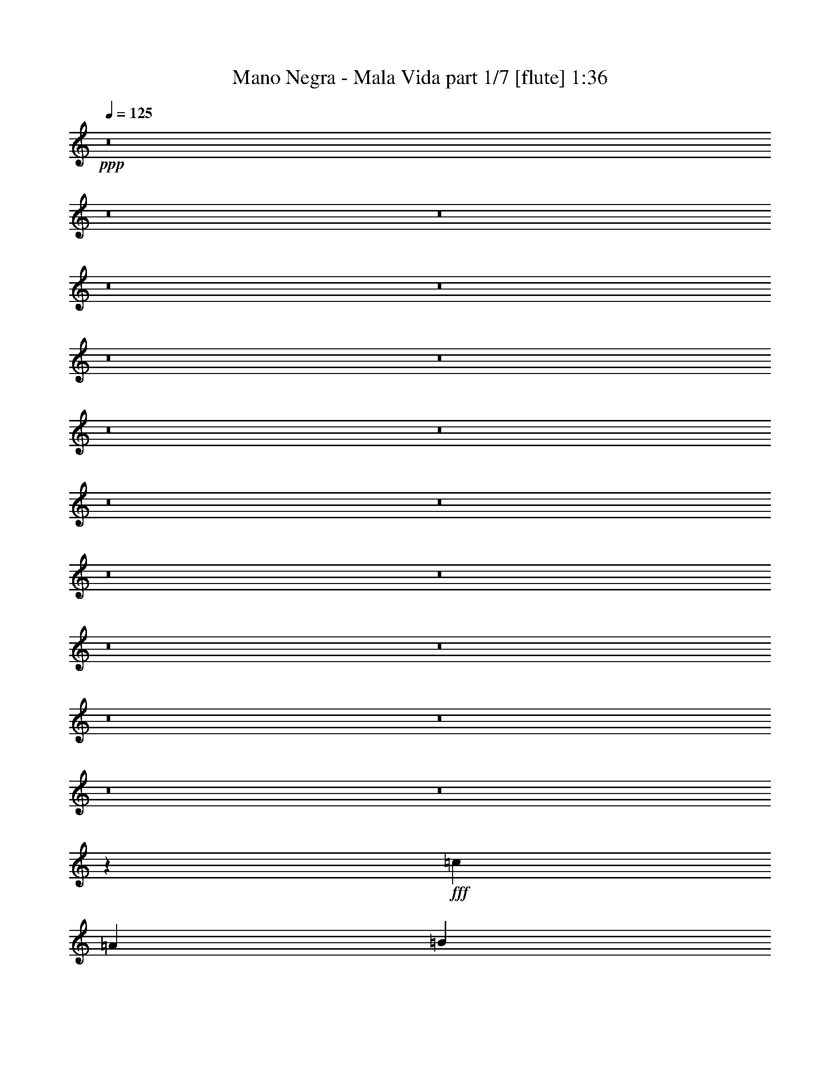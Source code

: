 % Produced with Bruzo's Transcoding Environment
% Transcribed by  Bruzo

X:1
T:  Mano Negra - Mala Vida part 1/7 [flute] 1:36
Z: Transcribed with BruTE 64
L: 1/4
Q: 125
K: C
+ppp+
z8
z8
z8
z8
z8
z8
z8
z8
z8
z8
z8
z8
z8
z8
z8
z8
z8
z8
z8
z1603/200
+fff+
[=c3417/4000]
[=A3167/8000]
[=B3417/8000]
[=c4917/8000]
+ff+
[=A/8]
+fff+
[=B5001/8000]
[=A/4-]
[=A/8=c/8-]
[=c1521/2000]
[=A3417/8000]
[=B3167/8000]
[=c4917/8000]
+ff+
[=A/8]
+fff+
[=B5001/8000]
[=A5/16-]
[=A/8=d/8-]
[=d2917/4000]
[=A3167/8000]
[=B3417/8000]
[=c4917/8000]
+ff+
[=A/8]
+fff+
[=B5001/8000]
[=A/4-]
[^G/8-=A/8=B/8-=e/8-]
[^G13043/4000=B13043/4000=e13043/4000]
[=c823/1000]
[=A3417/8000]
[=B3417/8000]
[=c9/16]
[=A1667/8000=B1667/8000-]
[=B9/16]
[=A5/16-]
[=A1001/8000=c1001/8000-]
[=c5833/8000]
[=A3167/8000]
[=B3417/8000]
[=c2459/4000]
+ff+
[=A/8]
+fff+
[=B5/8]
[=A/4-]
[=A/8=d/8-]
[=d1521/2000]
[=A3417/8000]
[=B3167/8000]
[=c4917/8000]
+ff+
[=A/8]
+fff+
[=B5001/8000]
[=A5/16-]
[^G/8-=A/8=B/8-=e/8-]
[^G12793/4000=B12793/4000=e12793/4000]
[=c3417/4000]
[=A3167/8000]
[=B3417/8000]
[=c4917/8000]
+ff+
[=A/8]
+fff+
[=B5001/8000]
[=A/4-]
[=A/8=c/8-]
[=c1521/2000]
[=A3417/8000]
[=B3167/8000]
[=c4917/8000]
+ff+
[=A/8]
+fff+
[=B5/8]
[=A5/16-]
[=A1001/8000=d1001/8000-]
[=d349/500]
[=A3417/8000]
[=B3417/8000]
[=c9/16]
[=A1667/8000=B1667/8000-]
[=B9/16]
[=A5/16-]
[^G1001/8000-=A1001/8000=B1001/8000-=e1001/8000-]
[^G5187/1600=B5187/1600=e5187/1600]
z25/4

X:2
T:  Mano Negra - Mala Vida part 2/7 [bagpipes] 1:36
Z: Transcribed with BruTE 64
L: 1/4
Q: 125
K: C
+ppp+
z8
z8
z8
z8
z8
z8
z8
z8
z8
z8
z8
z8
z8
z8
z8
z3507/8000
+f+
[=c1493/8000]
z481/2000
[=c99/500]
[=c3417/8000]
[=c3167/8000]
[=c3417/8000]
[=A1583/8000]
[=B3417/8000]
[=c3417/8000]
[=A1537/4000]
z351/800
[=c99/500]
[=c3417/8000]
[=c427/1000]
[=c3167/8000]
[=A917/4000]
[=B3167/8000]
[=c3417/8000]
[=A109/250]
z387/1000
[=c1833/8000]
[=c3167/8000]
[=c3417/8000]
[=c3417/8000]
[=A99/500]
[=B3417/8000]
[=c3167/8000]
[=B13451/4000]
z3101/8000
[=c1899/8000]
z759/4000
[=c1583/8000]
[=c3417/8000]
[=c3417/8000]
[=c3167/8000]
[=A1833/8000]
[=B3167/8000]
[=c3417/8000]
[=A3481/8000]
z3103/8000
[=c917/4000]
[=c3167/8000]
[=c3417/8000]
[=c3417/8000]
[=A1583/8000]
[=B3417/8000]
[=c3167/8000]
[=A679/1600]
z3439/8000
[=c99/500]
[=c3417/8000]
[=c3167/8000]
[=c3417/8000]
[=A1583/8000]
[=B3417/8000]
[=c3417/8000]
[=e26559/8000]
z861/2000
[=c389/2000]
z1611/8000
[=c1833/8000]
[=c3167/8000]
[=c3417/8000]
[=c3417/8000]
[=A99/500]
[=B3417/8000]
[=c3167/8000]
[=A3387/8000]
z3447/8000
[=c1583/8000]
[=c3417/8000]
[=c3167/8000]
[=c3417/8000]
[=A99/500]
[=B3417/8000]
[=c3417/8000]
[=A3051/8000]
z3533/8000
[=c1583/8000]
[=c3417/8000]
[=c3417/8000]
[=c3167/8000]
[=A917/4000]
[=B3167/8000]
[=c427/1000]
[=B13233/4000]
z8
z46381/8000
[=c1619/8000]
z387/2000
[=c1833/8000]
[=c3167/8000]
[=c3417/8000]
[=c3417/8000]
[=A99/500]
[=B3417/8000]
[=c3167/8000]
[=A69/160]
z3383/8000
[=c99/500]
[=c3417/8000]
[=c3167/8000]
[=c3417/8000]
[=A1583/8000]
[=B3417/8000]
[=c3417/8000]
[=A623/1600]
z3469/8000
[=c99/500]
[=c3417/8000]
[=c3417/8000]
[=c3167/8000]
[=A1833/8000]
[=B3167/8000]
[=c3417/8000]
[=B26529/8000]
z1737/4000
[=c763/4000]
z1891/8000
[=c1583/8000]
[=c3417/8000]
[=c3167/8000]
[=c3417/8000]
[=A99/500]
[=B3417/8000]
[=c3417/8000]
[=A3107/8000]
z3477/8000
[=c1583/8000]
[=c3417/8000]
[=c3417/8000]
[=c3167/8000]
[=A917/4000]
[=B3167/8000]
[=c3417/8000]
[=A3521/8000]
z3063/8000
[=c1833/8000]
[=c3167/8000]
[=c3417/8000]
[=c3417/8000]
[=A99/500]
[=B3417/8000]
[=c3167/8000]
[=B5387/1600]
z25/4

X:3
T:  Mano Negra - Mala Vida part 3/7 [horn] 1:36
Z: Transcribed with BruTE 64
L: 1/4
Q: 125
K: C
+ppp+
z8
z8
z8
z8
z8
z8
z8
z8
z8
z8
z8
z8
z8
z8
z8
z3507/8000
+f+
[=c1493/8000]
z481/2000
[=c99/500]
[=c3417/8000]
[=c3167/8000]
[=c3417/8000]
[=A1583/8000]
[=B3417/8000]
[=c3417/8000]
[=A1537/4000]
z351/800
[=c99/500]
[=c3417/8000]
[=c427/1000]
[=c3167/8000]
[=A917/4000]
[=B3167/8000]
[=c3417/8000]
[=A109/250]
z387/1000
[=c1833/8000]
[=c3167/8000]
[=c3417/8000]
[=c3417/8000]
[=A99/500]
[=B3417/8000]
[=c3167/8000]
[=B13451/4000]
z3101/8000
[=c1899/8000]
z759/4000
[=c1583/8000]
[=c3417/8000]
[=c3417/8000]
[=c3167/8000]
[=A1833/8000]
[=B3167/8000]
[=c3417/8000]
[=A3481/8000]
z3103/8000
[=c917/4000]
[=c3167/8000]
[=c3417/8000]
[=c3417/8000]
[=A1583/8000]
[=B3417/8000]
[=c3167/8000]
[=A679/1600]
z3439/8000
[=c99/500]
[=c3417/8000]
[=c3167/8000]
[=c3417/8000]
[=A1583/8000]
[=B3417/8000]
[=c3417/8000]
[=B26559/8000]
z861/2000
[=c389/2000]
z1611/8000
[=c1833/8000]
[=c3167/8000]
[=c3417/8000]
[=c3417/8000]
[=A99/500]
[=B3417/8000]
[=c3167/8000]
[=A3387/8000]
z3447/8000
[=c1583/8000]
[=c3417/8000]
[=c3167/8000]
[=c3417/8000]
[=A99/500]
[=B3417/8000]
[=c3417/8000]
[=A3051/8000]
z3533/8000
[=c1583/8000]
[=c3417/8000]
[=c3417/8000]
[=c3167/8000]
[=A917/4000]
[=B3167/8000]
[=c427/1000]
[=B13233/4000]
z8
z46381/8000
[=c1619/8000]
z387/2000
[=c1833/8000]
[=c3167/8000]
[=c3417/8000]
[=c3417/8000]
[=A99/500]
[=B3417/8000]
[=c3167/8000]
[=A69/160]
z3383/8000
[=c99/500]
[=c3417/8000]
[=c3167/8000]
[=c3417/8000]
[=A1583/8000]
[=B3417/8000]
[=c3417/8000]
[=A623/1600]
z3469/8000
[=c99/500]
[=c3417/8000]
[=c3417/8000]
[=c3167/8000]
[=A1833/8000]
[=B3167/8000]
[=c3417/8000]
[=B26529/8000]
z1737/4000
[=c763/4000]
z1891/8000
[=c1583/8000]
[=c3417/8000]
[=c3167/8000]
[=c3417/8000]
[=A99/500]
[=B3417/8000]
[=c3417/8000]
[=A3107/8000]
z3477/8000
[=c1583/8000]
[=c3417/8000]
[=c3417/8000]
[=c3167/8000]
[=A917/4000]
[=B3167/8000]
[=c3417/8000]
[=A3521/8000]
z3063/8000
[=c1833/8000]
[=c3167/8000]
[=c3417/8000]
[=c3417/8000]
[=A99/500]
[=B3417/8000]
[=c3167/8000]
[=B5387/1600]
z25/4

X:4
T:  Mano Negra - Mala Vida part 4/7 [lute] 1:36
Z: Transcribed with BruTE 64
L: 1/4
Q: 125
K: C
+ppp+
z8
z56011/8000
+f+
[=e6709/4000=b6709/4000]
[=A3167/8000=e3167/8000=a3167/8000]
[=A3417/8000=e3417/8000=a3417/8000]
[=A3417/8000=e3417/8000=a3417/8000]
[=A3167/8000=e3167/8000=a3167/8000]
[=A3417/8000=e3417/8000=a3417/8000]
[=A3417/8000=e3417/8000=a3417/8000]
[=A3167/8000=e3167/8000=a3167/8000]
[=A3417/8000=e3417/8000=a3417/8000]
[=C3417/8000=F3417/8000=c3417/8000]
[=C3167/8000=F3167/8000=c3167/8000]
[=C3417/8000=F3417/8000=c3417/8000]
[=C3417/8000=F3417/8000=c3417/8000]
[=C3167/8000=F3167/8000=c3167/8000]
[=C3417/8000=F3417/8000=c3417/8000]
[=C3417/8000=F3417/8000=c3417/8000=g3417/8000]
[=C3167/8000=F3167/8000=c3167/8000]
[=A3417/8000=e3417/8000=a3417/8000]
[=A3417/8000=e3417/8000=a3417/8000]
[=A3167/8000=e3167/8000=a3167/8000]
[=A3417/8000=e3417/8000=a3417/8000]
[=A3417/8000=e3417/8000=a3417/8000]
[=A3167/8000=e3167/8000=a3167/8000]
[=A3417/8000=e3417/8000=c'3417/8000]
[=A3417/8000=e3417/8000=a3417/8000]
[=C3167/8000=F3167/8000=c3167/8000]
[=C3417/8000=F3417/8000=c3417/8000]
[=C3417/8000=F3417/8000=c3417/8000]
[=C3167/8000=F3167/8000=c3167/8000]
[=C3417/8000=F3417/8000=c3417/8000]
[=C3417/8000=F3417/8000=c3417/8000]
[=C3167/8000=F3167/8000=c3167/8000=g3167/8000]
[=C3417/8000=F3417/8000=c3417/8000]
[=G,3417/8000=D3417/8000=G3417/8000]
[=G,3167/8000=D3167/8000=G3167/8000]
[=G,3417/8000=D3417/8000=G3417/8000]
[=G,427/1000=D427/1000=G427/1000]
[=G,3167/8000=D3167/8000=G3167/8000]
[=G,3417/8000=D3417/8000=G3417/8000]
[=G,3417/8000=D3417/8000=G3417/8000]
[=G,3167/8000=D3167/8000=G3167/8000]
[=A,3417/8000=E3417/8000=A3417/8000]
[=A,3417/8000=E3417/8000=A3417/8000]
[=A,3167/8000=E3167/8000=A3167/8000]
[=A,3417/8000=E3417/8000=A3417/8000]
[=A,3417/8000=E3417/8000=A3417/8000]
[=A,3167/8000=E3167/8000=A3167/8000]
[=A,3417/8000=E3417/8000=A3417/8000]
[=A,3417/8000=E3417/8000=A3417/8000]
[=E,3167/8000=B,3167/8000=E3167/8000]
[=E,3417/8000=B,3417/8000=E3417/8000]
[=E,3417/8000=B,3417/8000=E3417/8000]
[=E,3167/8000=B,3167/8000=E3167/8000]
[=E,3417/8000=B,3417/8000=E3417/8000]
[=E,3417/8000=B,3417/8000=E3417/8000]
[=E,3167/8000=B,3167/8000=E3167/8000]
[=E,3417/8000=B,3417/8000=E3417/8000]
[=F3417/8000=c3417/8000=f3417/8000]
[=F3167/8000=c3167/8000=f3167/8000]
[=F3417/8000=c3417/8000=f3417/8000]
[=F3417/8000=c3417/8000=f3417/8000]
[=F3167/8000=c3167/8000=f3167/8000]
[=F3417/8000=c3417/8000=f3417/8000]
[=F3417/8000=c3417/8000=f3417/8000]
[=F3167/8000=c3167/8000=f3167/8000]
[=E,3417/8000=B,3417/8000=E3417/8000]
[=E,3417/8000=B,3417/8000=E3417/8000]
[=E,3167/8000=B,3167/8000=E3167/8000]
[=E,3417/8000=B,3417/8000=E3417/8000]
[=E,3417/8000=B,3417/8000=E3417/8000]
[=E,3167/8000=B,3167/8000=E3167/8000]
[=E,3417/8000=B,3417/8000=E3417/8000]
[=E,3417/8000=B,3417/8000=E3417/8000]
[=F3167/8000=c3167/8000=f3167/8000]
[=F3417/8000=c3417/8000=f3417/8000]
[=F3417/8000=c3417/8000=f3417/8000]
[=F3167/8000=c3167/8000=f3167/8000]
[=F3417/8000=c3417/8000=f3417/8000]
[=F3417/8000=c3417/8000=f3417/8000]
[=F3167/8000=c3167/8000=f3167/8000]
[=F3417/8000=c3417/8000=f3417/8000]
[=E,3417/8000=B,3417/8000=E3417/8000]
[=E,3167/8000=B,3167/8000=E3167/8000]
[=E,3417/8000=B,3417/8000=E3417/8000]
[=E,3417/8000=B,3417/8000=E3417/8000]
[=E,3167/8000=B,3167/8000=E3167/8000]
[=E,427/1000=B,427/1000=E427/1000]
[=E,3417/8000=B,3417/8000=E3417/8000]
[=E,3167/8000=B,3167/8000=E3167/8000]
[=F3417/8000=c3417/8000=f3417/8000]
[=F3417/8000=c3417/8000=f3417/8000]
[=F3167/8000=c3167/8000=f3167/8000]
[=F3417/8000=c3417/8000=f3417/8000]
[=F3417/8000=c3417/8000=f3417/8000]
[=F3417/8000=c3417/8000=f3417/8000]
[=F3167/8000=c3167/8000=f3167/8000]
[=F3417/8000=c3417/8000=f3417/8000]
[=E,3417/8000=B,3417/8000=E3417/8000]
[=E,3167/8000=B,3167/8000=E3167/8000]
[=E,3417/8000=B,3417/8000=E3417/8000]
[=E,3417/8000=B,3417/8000=E3417/8000]
[=E,3167/8000=B,3167/8000=E3167/8000]
[=E,3417/8000=B,3417/8000=E3417/8000]
[=E,3417/8000=B,3417/8000=E3417/8000]
[=E,3167/8000=B,3167/8000=E3167/8000]
[=F3417/8000=c3417/8000=f3417/8000]
[=F3417/8000=c3417/8000=f3417/8000]
[=F3167/8000=c3167/8000=f3167/8000]
[=F3417/8000=c3417/8000=f3417/8000]
[=F3417/8000=c3417/8000=f3417/8000]
[=F3167/8000=c3167/8000=f3167/8000]
[=F3417/8000=c3417/8000=f3417/8000]
[=F3417/8000=c3417/8000=f3417/8000]
[=G,3167/8000=D3167/8000=G3167/8000]
[=G,3417/8000=D3417/8000=G3417/8000]
[=G,3417/8000=D3417/8000=G3417/8000]
[=G,3167/8000=D3167/8000=G3167/8000]
[=G,3417/8000=D3417/8000=G3417/8000]
[=G,3417/8000=D3417/8000=G3417/8000]
[=G,3167/8000=D3167/8000=G3167/8000]
[=G,3417/8000=D3417/8000=G3417/8000]
[=A,3417/8000=E3417/8000=A3417/8000]
[=A,3167/8000=E3167/8000=A3167/8000]
[=A,3417/8000=E3417/8000=A3417/8000]
[=A,3417/8000=E3417/8000=A3417/8000]
[=A,3167/8000=E3167/8000=A3167/8000]
[=A,3417/8000=E3417/8000=A3417/8000]
[=A,3417/8000=E3417/8000=A3417/8000]
[=A,1557/4000=E1557/4000=A1557/4000]
z3361/1000
[=A3167/8000=e3167/8000=a3167/8000]
[=A3417/8000=e3417/8000=a3417/8000]
[=A3417/8000=e3417/8000=a3417/8000]
[=A3167/8000=e3167/8000=a3167/8000]
[=A3417/8000=e3417/8000=a3417/8000]
[=A3417/8000=e3417/8000=a3417/8000]
[=A3167/8000=e3167/8000=a3167/8000]
[=A3417/8000=e3417/8000=a3417/8000]
[=F3417/8000=c3417/8000=f3417/8000]
[=F3167/8000=c3167/8000=f3167/8000]
[=F3417/8000=c3417/8000=f3417/8000]
[=F3417/8000=c3417/8000=f3417/8000]
[=F3167/8000=c3167/8000=f3167/8000]
[=F3417/8000=c3417/8000=f3417/8000]
[=F3417/8000=c3417/8000=f3417/8000]
[=F3167/8000=c3167/8000=f3167/8000]
[=A3417/8000=e3417/8000=a3417/8000]
[=A3417/8000=e3417/8000=a3417/8000]
[=A3167/8000=e3167/8000=a3167/8000]
[=A3417/8000=e3417/8000=a3417/8000]
[=A3417/8000=e3417/8000=a3417/8000]
[=A3167/8000=e3167/8000=a3167/8000]
[=A3417/8000=e3417/8000=a3417/8000]
[=A3417/8000=e3417/8000=a3417/8000]
[=F3167/8000=c3167/8000=f3167/8000]
[=F3417/8000=c3417/8000=f3417/8000]
[=F3417/8000=c3417/8000=f3417/8000]
[=F3167/8000=c3167/8000=f3167/8000]
[=F3417/8000=c3417/8000=f3417/8000]
[=F3417/8000=c3417/8000=f3417/8000]
[=F3167/8000=c3167/8000=f3167/8000]
[=F3417/8000=c3417/8000=f3417/8000]
[=G,3417/8000=D3417/8000=G3417/8000]
[=G,3167/8000=D3167/8000=G3167/8000]
[=G,3417/8000=D3417/8000=G3417/8000]
[=G,3417/8000=D3417/8000=G3417/8000]
[=G,3167/8000=D3167/8000=G3167/8000]
[=G,3417/8000=D3417/8000=G3417/8000]
[=G,3417/8000=D3417/8000=G3417/8000]
[=G,3167/8000=D3167/8000=G3167/8000]
[=A3417/8000=e3417/8000=a3417/8000]
[=A3417/8000=e3417/8000=a3417/8000]
[=A3167/8000=e3167/8000=a3167/8000]
[=A3417/8000=e3417/8000=a3417/8000]
[=A3417/8000=e3417/8000=a3417/8000]
[=A3167/8000=e3167/8000=a3167/8000]
[=A3417/8000=e3417/8000=a3417/8000]
[=A3513/8000=e3513/8000=a3513/8000]
z26489/8000
[=A3417/8000=e3417/8000=a3417/8000]
[=A3167/8000=e3167/8000=a3167/8000]
[=A3417/8000=e3417/8000=a3417/8000]
[=A3417/8000=e3417/8000=a3417/8000]
[=A3167/8000=e3167/8000=a3167/8000]
[=A3417/8000=e3417/8000=a3417/8000]
[=A3417/8000=e3417/8000=a3417/8000]
[=A3167/8000=e3167/8000=a3167/8000]
[=F3417/8000=c3417/8000=f3417/8000]
[=F3417/8000=c3417/8000=f3417/8000]
[=F3167/8000=c3167/8000=f3167/8000]
[=F3417/8000=c3417/8000=f3417/8000]
[=F3417/8000=c3417/8000=f3417/8000]
[=F3167/8000=c3167/8000=f3167/8000]
[=F3417/8000=c3417/8000=f3417/8000]
[=F3417/8000=c3417/8000=f3417/8000]
[=A3167/8000=e3167/8000=a3167/8000]
[=A3417/8000=e3417/8000=a3417/8000]
[=A3417/8000=e3417/8000=a3417/8000]
[=A3167/8000=e3167/8000=a3167/8000]
[=A3417/8000=e3417/8000=a3417/8000]
[=A3417/8000=e3417/8000=a3417/8000]
[=A3167/8000=e3167/8000=a3167/8000]
[=A3417/8000=e3417/8000=a3417/8000]
[=F3417/8000=c3417/8000=f3417/8000]
[=F3167/8000=c3167/8000=f3167/8000]
[=F3417/8000=c3417/8000=f3417/8000]
[=F3417/8000=c3417/8000=f3417/8000]
[=F3167/8000=c3167/8000=f3167/8000]
[=F3417/8000=c3417/8000=f3417/8000]
[=F3417/8000=c3417/8000=f3417/8000]
[=F3167/8000=c3167/8000=f3167/8000]
[=A3417/8000=e3417/8000=a3417/8000]
[=A3417/8000=e3417/8000=a3417/8000]
[=A3167/8000=e3167/8000=a3167/8000]
[=A3417/8000=e3417/8000=a3417/8000]
[=A3417/8000=e3417/8000=a3417/8000]
[=A3167/8000=e3167/8000=a3167/8000]
[=A3417/8000=e3417/8000=a3417/8000]
[=A3417/8000=e3417/8000=a3417/8000]
[=F3167/8000=c3167/8000=f3167/8000]
[=F3417/8000=c3417/8000=f3417/8000]
[=F3417/8000=c3417/8000=f3417/8000]
[=F1583/4000=c1583/4000=f1583/4000]
[=F3417/8000=c3417/8000=f3417/8000]
[=F3417/8000=c3417/8000=f3417/8000]
[=F3167/8000=c3167/8000=f3167/8000]
[=F3417/8000=c3417/8000=f3417/8000]
[=G,3417/8000=D3417/8000=G3417/8000]
[=G,3167/8000=D3167/8000=G3167/8000]
[=G,3417/8000=D3417/8000=G3417/8000]
[=G,3417/8000=D3417/8000=G3417/8000]
[=G,3167/8000=D3167/8000=G3167/8000]
[=G,3417/8000=D3417/8000=G3417/8000]
[=G,3417/8000=D3417/8000=G3417/8000]
[=G,3167/8000=D3167/8000=G3167/8000]
[=A3417/8000=e3417/8000=a3417/8000]
[=A3417/8000=e3417/8000=a3417/8000]
[=A3167/8000=e3167/8000=a3167/8000]
[=A3417/8000=e3417/8000=a3417/8000]
[=A3417/8000=e3417/8000=a3417/8000]
[=A3167/8000=e3167/8000=a3167/8000]
[=A3417/8000=e3417/8000=a3417/8000]
[=A3417/8000=e3417/8000=a3417/8000]
[=F3167/8000=c3167/8000=f3167/8000]
[=F3417/8000=c3417/8000=f3417/8000]
[=F3417/8000=c3417/8000=f3417/8000]
[=F3167/8000=c3167/8000=f3167/8000]
[=F3417/8000=c3417/8000=f3417/8000]
[=F3417/8000=c3417/8000=f3417/8000]
[=F3167/8000=c3167/8000=f3167/8000]
[=F3417/8000=c3417/8000=f3417/8000]
[=A3417/8000=d3417/8000=a3417/8000]
[=A3167/8000=d3167/8000=a3167/8000]
[=A3417/8000=d3417/8000=a3417/8000]
[=A3417/8000=d3417/8000=a3417/8000]
[=A3167/8000=d3167/8000=a3167/8000]
[=A3417/8000=d3417/8000=a3417/8000]
[=A3417/8000=d3417/8000=a3417/8000]
[=A3167/8000=d3167/8000=a3167/8000]
[=E3417/8000=B3417/8000=e3417/8000]
[=E3417/8000=B3417/8000=e3417/8000]
[=E3167/8000=B3167/8000=e3167/8000]
[=E3417/8000=B3417/8000=e3417/8000]
[=E3417/8000=B3417/8000=e3417/8000]
[=E3167/8000=B3167/8000=e3167/8000]
[=E3417/8000=B3417/8000=e3417/8000]
[=E3417/8000=B3417/8000=e3417/8000]
[=A3167/8000=e3167/8000=a3167/8000]
[=A3417/8000=e3417/8000=a3417/8000]
[=A3417/8000=e3417/8000=a3417/8000]
[=A3167/8000=e3167/8000=a3167/8000]
[=A3417/8000=e3417/8000=a3417/8000]
[=A427/1000=e427/1000=a427/1000]
[=A3167/8000=e3167/8000=a3167/8000]
[=A3417/8000=e3417/8000=a3417/8000]
[=F3417/8000=c3417/8000=f3417/8000]
[=F3167/8000=c3167/8000=f3167/8000]
[=F3417/8000=c3417/8000=f3417/8000]
[=F3417/8000=c3417/8000=f3417/8000]
[=F3167/8000=c3167/8000=f3167/8000]
[=F3417/8000=c3417/8000=f3417/8000]
[=F3417/8000=c3417/8000=f3417/8000]
[=F3167/8000=c3167/8000=f3167/8000]
[=A3417/8000=d3417/8000=a3417/8000]
[=A3417/8000=d3417/8000=a3417/8000]
[=A3167/8000=d3167/8000=a3167/8000]
[=A3417/8000=d3417/8000=a3417/8000]
[=A3417/8000=d3417/8000=a3417/8000]
[=A3167/8000=d3167/8000=a3167/8000]
[=A3417/8000=d3417/8000=a3417/8000]
[=A3417/8000=d3417/8000=a3417/8000]
[=E3167/8000=B3167/8000=e3167/8000]
[=E3417/8000=B3417/8000=e3417/8000]
[=E3417/8000=B3417/8000=e3417/8000]
[=E3167/8000=B3167/8000=e3167/8000]
[=E3417/8000=B3417/8000=e3417/8000]
[=E3417/8000=B3417/8000=e3417/8000]
[=E3167/8000=B3167/8000=e3167/8000]
[=E3417/8000=B3417/8000=e3417/8000]
[=A3417/8000=e3417/8000=a3417/8000]
[=A3167/8000=e3167/8000=a3167/8000]
[=A3417/8000=e3417/8000=a3417/8000]
[=A3417/8000=e3417/8000=a3417/8000]
[=A3167/8000=e3167/8000=a3167/8000]
[=A3417/8000=e3417/8000=a3417/8000]
[=A3417/8000=e3417/8000=a3417/8000]
[=A3167/8000=e3167/8000=a3167/8000]
[=F3417/8000=c3417/8000=f3417/8000]
[=F3417/8000=c3417/8000=f3417/8000]
[=F3167/8000=c3167/8000=f3167/8000]
[=F3417/8000=c3417/8000=f3417/8000]
[=F3417/8000=c3417/8000=f3417/8000]
[=F3167/8000=c3167/8000=f3167/8000]
[=F3417/8000=c3417/8000=f3417/8000]
[=F3417/8000=c3417/8000=f3417/8000]
[=A3167/8000=d3167/8000=a3167/8000]
[=A3417/8000=d3417/8000=a3417/8000]
[=A3417/8000=d3417/8000=a3417/8000]
[=A3167/8000=d3167/8000=a3167/8000]
[=A3417/8000=d3417/8000=a3417/8000]
[=A3417/8000=d3417/8000=a3417/8000]
[=A3167/8000=d3167/8000=a3167/8000]
[=A427/1000=d427/1000=a427/1000]
[=E3417/8000=B3417/8000=e3417/8000]
[=E3167/8000=B3167/8000=e3167/8000]
[=E3417/8000=B3417/8000=e3417/8000]
[=E3417/8000=B3417/8000=e3417/8000]
[=E3167/8000=B3167/8000=e3167/8000]
[=E3417/8000=B3417/8000=e3417/8000]
[=E3417/8000=B3417/8000=e3417/8000]
[=E3167/8000=B3167/8000=e3167/8000]
[=A3417/8000=e3417/8000=a3417/8000]
[=A3417/8000=e3417/8000=a3417/8000]
[=A3167/8000=e3167/8000=a3167/8000]
[=A3417/8000=e3417/8000=a3417/8000]
[=A3417/8000=e3417/8000=a3417/8000]
[=A3167/8000=e3167/8000=a3167/8000]
[=A3417/8000=e3417/8000=a3417/8000]
[=A3417/8000=e3417/8000=a3417/8000]
[=F3167/8000=c3167/8000=f3167/8000]
[=F3417/8000=c3417/8000=f3417/8000]
[=F3417/8000=c3417/8000=f3417/8000]
[=F3167/8000=c3167/8000=f3167/8000]
[=F3417/8000=c3417/8000=f3417/8000]
[=F3417/8000=c3417/8000=f3417/8000]
[=F3417/8000=c3417/8000=f3417/8000]
[=F3167/8000=c3167/8000=f3167/8000]
[=A3417/8000=d3417/8000=a3417/8000]
[=A3417/8000=d3417/8000=a3417/8000]
[=A3167/8000=d3167/8000=a3167/8000]
[=A3417/8000=d3417/8000=a3417/8000]
[=A3417/8000=d3417/8000=a3417/8000]
[=A3167/8000=d3167/8000=a3167/8000]
[=A3417/8000=d3417/8000=a3417/8000]
[=A3417/8000=d3417/8000=a3417/8000]
[=E3167/8000=B3167/8000=e3167/8000]
[=E3417/8000=B3417/8000=e3417/8000]
[=E3417/8000=B3417/8000=e3417/8000]
[=E3167/8000=B3167/8000=e3167/8000]
[=E3417/8000=B3417/8000=e3417/8000]
[=E3417/8000=B3417/8000=e3417/8000]
[=E3167/8000=B3167/8000=e3167/8000]
[=E3417/8000=B3417/8000=e3417/8000]
[=A3417/8000=e3417/8000=a3417/8000]
[=A3167/8000=e3167/8000=a3167/8000]
[=A3417/8000=e3417/8000=a3417/8000]
[=A3417/8000=e3417/8000=a3417/8000]
[=A3167/8000=e3167/8000=a3167/8000]
[=A3417/8000=e3417/8000=a3417/8000]
[=A3417/8000=e3417/8000=a3417/8000]
[=A3167/8000=e3167/8000=a3167/8000]
[=F427/1000=c427/1000=f427/1000]
[=F3417/8000=c3417/8000=f3417/8000]
[=F3167/8000=c3167/8000=f3167/8000]
[=F3417/8000=c3417/8000=f3417/8000]
[=F3417/8000=c3417/8000=f3417/8000]
[=F3167/8000=c3167/8000=f3167/8000]
[=F3417/8000=c3417/8000=f3417/8000]
[=F3417/8000=c3417/8000=f3417/8000]
[=A3167/8000=d3167/8000=a3167/8000]
[=A3417/8000=d3417/8000=a3417/8000]
[=A3417/8000=d3417/8000=a3417/8000]
[=A3167/8000=d3167/8000=a3167/8000]
[=A3417/8000=d3417/8000=a3417/8000]
[=A3417/8000=d3417/8000=a3417/8000]
[=A3167/8000=d3167/8000=a3167/8000]
[=A3417/8000=d3417/8000=a3417/8000]
[=E3417/8000=B3417/8000=e3417/8000]
[=E3167/8000=B3167/8000=e3167/8000]
[=E3417/8000=B3417/8000=e3417/8000]
[=E3417/8000=B3417/8000=e3417/8000]
[=E3167/8000=B3167/8000=e3167/8000]
[=E3417/8000=B3417/8000=e3417/8000]
[=E3417/8000=B3417/8000=e3417/8000]
[=E3167/8000=B3167/8000=e3167/8000]
[=A3417/8000=e3417/8000=a3417/8000]
[=A3417/8000=e3417/8000=a3417/8000]
[=A3167/8000=e3167/8000=a3167/8000]
[=A3417/8000=e3417/8000=a3417/8000]
[=A3417/8000=e3417/8000=a3417/8000]
[=A3167/8000=e3167/8000=a3167/8000]
[=A3417/8000=e3417/8000=a3417/8000]
[=A3417/8000=e3417/8000=a3417/8000]
[=F3167/8000=c3167/8000=f3167/8000]
[=F3417/8000=c3417/8000=f3417/8000]
[=F3417/8000=c3417/8000=f3417/8000]
[=F3167/8000=c3167/8000=f3167/8000]
[=F3417/8000=c3417/8000=f3417/8000]
[=F3417/8000=c3417/8000=f3417/8000]
[=F3167/8000=c3167/8000=f3167/8000]
[=F3417/8000=c3417/8000=f3417/8000]
[=A3417/8000=d3417/8000=a3417/8000]
[=A3167/8000=d3167/8000=a3167/8000]
[=A3417/8000=d3417/8000=a3417/8000]
[=A3417/8000=d3417/8000=a3417/8000]
[=A3167/8000=d3167/8000=a3167/8000]
[=A3417/8000=d3417/8000=a3417/8000]
[=A3417/8000=d3417/8000=a3417/8000]
[=A3167/8000=d3167/8000=a3167/8000]
[=E3417/8000=B3417/8000=e3417/8000]
[=E3417/8000=B3417/8000=e3417/8000]
[=E1583/4000=B1583/4000=e1583/4000]
[=E3417/8000=B3417/8000=e3417/8000]
[=E3417/8000=B3417/8000=e3417/8000]
[=E3167/8000=B3167/8000=e3167/8000]
[=E3417/8000=B3417/8000=e3417/8000]
[=E3517/8000=B3517/8000=e3517/8000]
z25/4

X:5
T:  Mano Negra - Mala Vida part 5/7 [theorbo] 1:36
Z: Transcribed with BruTE 64
L: 1/4
Q: 125
K: C
+ppp+
z8
z8
z8
z8
z8
z8
z8
z8
z8
z1361/1000
+f+
[=A,823/1000]
[=E823/1000]
[=A,3417/4000]
[=E823/1000]
[=F823/1000]
[=C3417/4000]
[=F823/1000]
[=C823/1000]
[=A,3417/4000]
[=E823/1000]
[=A,823/1000]
[=E3417/4000]
[=F823/1000]
[=C823/1000]
[=F3417/4000]
[=C823/1000]
[=D823/1000]
[=G,3417/4000]
[=D823/1000]
[=G,823/1000]
[=A,3417/4000]
[=E823/1000]
[=A,823/1000]
[=E693/800]
z26489/8000
[=A,823/1000]
[=E3417/4000]
[=A,823/1000]
[=E823/1000]
[=F3417/4000]
[=C823/1000]
[=F823/1000]
[=C3417/4000]
[=A,823/1000]
[=E823/1000]
[=A,3417/4000]
[=E823/1000]
[=F823/1000]
[=C3417/4000]
[=F823/1000]
[=C823/1000]
[=A,3417/4000]
[=E823/1000]
[=A,823/1000]
[=E3417/4000]
[=F823/1000]
[=C6583/8000]
[=F3417/4000]
[=C823/1000]
[=D823/1000]
[=G,3417/4000]
[=D823/1000]
[=G,823/1000]
[=A,3417/4000]
[=E823/1000]
[=A,823/1000]
[=E3417/4000]
[=F823/1000]
[=C823/1000]
[=F3417/4000]
[=C823/1000]
[=D823/1000]
[=A,3417/4000]
[=D823/1000]
[=A,823/1000]
[=B,3417/4000]
[=E823/1000]
[=B,823/1000]
[=E3417/4000]
[=A,823/1000]
[=E823/1000]
[=A,6833/8000]
[=E823/1000]
[=F823/1000]
[=C3417/4000]
[=F823/1000]
[=C823/1000]
[=D3417/4000]
[=A,823/1000]
[=D823/1000]
[=A,3417/4000]
[=B,823/1000]
[=E823/1000]
[=B,3417/4000]
[=E823/1000]
[=A,823/1000]
[=E3417/4000]
[=A,823/1000]
[=E823/1000]
[=F3417/4000]
[=C823/1000]
[=F823/1000]
[=C3417/4000]
[=D823/1000]
[=A,823/1000]
[=D3417/4000]
[=A,6583/8000]
[=B,823/1000]
[=E3417/4000]
[=B,823/1000]
[=E823/1000]
[=A,3417/4000]
[=E823/1000]
[=A,823/1000]
[=E3417/4000]
[=F823/1000]
[=C823/1000]
[=F3417/4000]
[=C823/1000]
[=D3417/4000]
[=A,823/1000]
[=D823/1000]
[=A,3417/4000]
[=B,823/1000]
[=E823/1000]
[=B,3417/4000]
[=E823/1000]
[=A,823/1000]
[=E3417/4000]
[=A,823/1000]
[=E823/1000]
[=F6833/8000]
[=C823/1000]
[=F823/1000]
[=C3417/4000]
[=D823/1000]
[=A,823/1000]
[=D3417/4000]
[=A,823/1000]
[=B,823/1000]
[=E3417/4000]
[=B,823/1000]
[=E823/1000]
[=A,3417/4000]
[=E823/1000]
[=A,823/1000]
[=E3417/4000]
[=F823/1000]
[=C823/1000]
[=F3417/4000]
[=C823/1000]
[=D823/1000]
[=A,3417/4000]
[=D823/1000]
[=A,823/1000]
[=B,3417/4000]
[=E6583/8000]
[=B,823/1000]
[=E3467/4000]
z25/4

X:6
T:  Mano Negra - Mala Vida part 6/7 [drums] 1:36
Z: Transcribed with BruTE 64
L: 1/4
Q: 125
K: C
+ppp+
z13293/4000
+f+
[=G,3417/8000^A3417/8000]
[=C3417/8000]
[=G,3167/8000^A3167/8000]
[=C3417/8000]
[=G,3417/8000^A3417/8000]
[=C1583/8000]
[=C99/500]
[=G,1833/8000^A1833/8000]
[^A99/500]
[=C3417/8000]
[=G,3167/8000^A3167/8000]
[=C3417/8000]
[=G,3417/8000^A3417/8000]
[=C3167/8000]
[=G,3417/8000^A3417/8000]
[=C1583/8000]
[=C917/4000]
[=G,1583/8000^A1583/8000]
[^A99/500]
[=C3417/8000]
[=G,3417/8000^A3417/8000]
[=C1583/4000]
[=G,3417/8000^A3417/8000]
[=C3417/8000]
[=G,3167/8000^A3167/8000]
[=C917/4000]
[=C1583/8000]
[=G,99/500^A99/500]
[^A1833/8000]
[=C3167/8000]
[=G,3417/8000^A3417/8000]
[=C3417/8000]
[=G,3167/8000^A3167/8000]
[=C3417/8000]
[=G,3417/8000^A3417/8000]
[=C99/500]
[=C1583/8000]
[=G,917/4000^A917/4000]
[^A1583/8000]
[=C3417/8000]
[=G,3167/8000=D3167/8000^A3167/8000]
[=C3417/8000]
[=G,3417/8000^A3417/8000]
[=C3167/8000]
[=G,3417/8000^A3417/8000]
[=C99/500]
[=C1833/8000]
[=G,99/500^A99/500]
[^A1583/8000]
[=C3417/8000]
[=G,3417/8000^A3417/8000]
[=C3167/8000]
[=G,3417/8000^A3417/8000]
[=C3417/8000]
[=G,3167/8000^A3167/8000]
[=C1833/8000]
[=C99/500]
[=G,1583/8000^A1583/8000]
[^A917/4000]
[=C3167/8000]
[=G,3417/8000^A3417/8000]
[=C3417/8000]
[=G,3167/8000^A3167/8000]
[=C3417/8000]
[=G,3417/8000^A3417/8000]
[=C1583/8000]
[=C99/500]
[=G,1833/8000^A1833/8000]
[^A99/500]
[=C3417/8000]
[=G,3167/8000^A3167/8000]
[=C3417/8000]
[=G,3417/8000^A3417/8000]
[=C3167/8000]
[=G,3417/8000^A3417/8000]
[=C1583/8000]
[=C917/4000]
[=G,1583/8000^A1583/8000]
[^A99/500]
[=C3417/8000]
[=G,3417/8000^A3417/8000]
[=C3167/8000]
[=G,3417/8000^A3417/8000]
[=C427/1000]
[=G,3167/8000^A3167/8000]
[=C917/4000]
[=C1583/8000]
[=G,99/500^A99/500]
[^A1833/8000]
[=C3167/8000]
[=G,3417/8000^A3417/8000]
[=C3417/8000]
[=G,3167/8000^A3167/8000]
[=C3417/8000]
[=G,3417/8000^A3417/8000]
[=C99/500]
[=C1583/8000]
[=G,917/4000^A917/4000]
[^A1583/8000]
[=C3417/8000]
[=G,3167/8000^A3167/8000]
[=C3417/8000]
[=G,3417/8000^A3417/8000]
[=C3167/8000]
[=G,3417/8000^A3417/8000]
[=C99/500]
[=C1833/8000]
[=G,99/500^A99/500]
[^A1583/8000]
[=C3417/8000]
[=G,3417/8000^A3417/8000]
[=C3167/8000]
[=G,3417/8000^A3417/8000]
[=C3417/8000]
[=G,3167/8000^A3167/8000]
[=C1833/8000]
[=C99/500]
[=G,1583/8000^A1583/8000]
[^A917/4000]
[=C3167/8000]
[=G,3417/8000^A3417/8000]
[=C3417/8000]
[=G,3167/8000^A3167/8000]
[=C3417/8000]
[=G,3417/8000^A3417/8000]
[=C1583/8000]
[=C99/500]
[=G,1833/8000^A1833/8000]
[^A99/500]
[=C3417/8000]
[=G,3167/8000^A3167/8000]
[=C3417/8000]
[=G,3417/8000^A3417/8000]
[=C3167/8000]
[=G,3417/8000^A3417/8000]
[=C1583/8000]
[=C917/4000]
[=G,1583/8000^A1583/8000]
[^A99/500]
[=C3417/8000]
[=G,3417/8000^A3417/8000]
[=C3167/8000]
[=G,3417/8000^A3417/8000]
[=C3417/8000]
[=G,3167/8000^A3167/8000]
[=C1833/8000]
[=C1583/8000]
[=G,99/500^A99/500]
[^A1833/8000]
[=C3167/8000]
[=G,3417/8000^A3417/8000]
[=C3417/8000]
[=G,3167/8000^A3167/8000]
[=C3417/8000]
[=G,3417/8000^A3417/8000]
[=C99/500]
[=C1833/8000]
[=G,99/500^A99/500]
[^A1583/8000]
[=C3417/8000]
[=G,3417/8000^A3417/8000]
[=C3167/8000]
[=G,3417/8000^A3417/8000]
[=C3417/8000]
[=G,3167/8000^A3167/8000]
[=C917/4000]
[=C1583/8000]
[=G,99/500^A99/500]
[^A1833/8000]
[=C3167/8000]
[=G,3417/8000^A3417/8000]
[=C3417/8000]
[=G,3167/8000^A3167/8000]
[=C3417/8000]
[=G,3417/8000^A3417/8000]
[=C99/500]
[=C1583/8000]
[=G,1833/8000^A1833/8000]
[^A99/500]
[=C3417/8000]
[=G,3167/8000^A3167/8000]
[=C3417/8000]
[=G,3417/8000^A3417/8000]
[=C3167/8000]
[=G,3417/8000^A3417/8000]
[=C1583/8000]
[=C917/4000]
[=G,1583/8000^A1583/8000]
[^A99/500]
[=C3417/8000]
[=G,3417/8000^A3417/8000]
[=C3167/8000]
[=G,3417/8000^A3417/8000]
[=C3417/8000]
[=G,3167/8000^A3167/8000]
[=C1833/8000]
[=C99/500]
[=G,1583/8000^A1583/8000]
[^A917/4000]
[=C1557/4000]
z3361/1000
[=G,3167/8000^A3167/8000^g3167/8000]
[=C3417/8000]
[=G,3417/8000^A3417/8000]
[=C3167/8000]
[=G,3417/8000^A3417/8000]
[=C99/500]
[=C1833/8000]
[=G,99/500^A99/500]
[^A1583/8000]
[=C3417/8000]
[=G,3417/8000^A3417/8000]
[=C3167/8000]
[=G,3417/8000^A3417/8000]
[=C3417/8000]
[=G,3167/8000^A3167/8000]
[=C917/4000]
[=C1583/8000]
[=G,99/500^A99/500]
[^A1833/8000]
[=C3167/8000]
[=G,3417/8000^A3417/8000]
[=C3417/8000]
[=G,3167/8000^A3167/8000]
[=C3417/8000]
[=G,3417/8000^A3417/8000]
[=C99/500]
[=C1583/8000]
[=G,917/4000^A917/4000]
[^A1583/8000]
[=C3417/8000]
[=G,3167/8000^A3167/8000]
[=C3417/8000]
[=G,3417/8000^A3417/8000]
[=C3167/8000]
[=G,3417/8000^A3417/8000]
[=C1583/8000]
[=C917/4000]
[=G,1583/8000^A1583/8000]
[^A99/500]
[=C3417/8000]
[=G,3417/8000^A3417/8000]
[=C3167/8000]
[=G,3417/8000^A3417/8000]
[=C3417/8000]
[=G,3167/8000^A3167/8000]
[=C1833/8000]
[=C99/500]
[=G,1583/8000^A1583/8000]
[^A917/4000]
[=C3167/8000]
[=G,3417/8000^A3417/8000]
[=C3417/8000]
[=G,3167/8000^A3167/8000]
[=C3417/8000]
[=G,3417/8000^A3417/8000]
[=C1583/8000]
[=C99/500]
[=G,1833/8000^A1833/8000]
[^A99/500]
[=C3513/8000]
z26489/8000
[=G,3417/8000^A3417/8000^g3417/8000]
[=C3167/8000]
[=G,3417/8000^A3417/8000]
[=C3417/8000]
[=G,3167/8000^A3167/8000]
[=C917/4000]
[=C1583/8000]
[=G,99/500^A99/500]
[^A1833/8000]
[=C3167/8000]
[=G,3417/8000^A3417/8000]
[=C3417/8000]
[=G,3167/8000^A3167/8000]
[=C3417/8000]
[=G,3417/8000^A3417/8000]
[=C99/500]
[=C1583/8000]
[=G,917/4000^A917/4000]
[^A1583/8000]
[=C3417/8000]
[=G,3167/8000^A3167/8000^g3167/8000]
[=C3417/8000]
[=G,3417/8000^A3417/8000]
[=C3167/8000]
[=G,3417/8000^A3417/8000]
[=C1583/8000]
[=C917/4000]
[=G,1583/8000^A1583/8000]
[^A99/500]
[=C3417/8000]
[=G,3417/8000^A3417/8000]
[=C3167/8000]
[=G,3417/8000^A3417/8000]
[=C3417/8000]
[=G,3167/8000^A3167/8000]
[=C1833/8000]
[=C99/500]
[=G,1583/8000^A1583/8000]
[^A917/4000]
[=C3167/8000]
[=G,3417/8000^A3417/8000^g3417/8000]
[=C3417/8000]
[=G,3167/8000^A3167/8000]
[=C3417/8000]
[=G,3417/8000^A3417/8000]
[=C1583/8000]
[=C99/500]
[=G,1833/8000^A1833/8000]
[^A99/500]
[=C3417/8000]
[=G,3167/8000^A3167/8000]
[=C3417/8000]
[=G,3417/8000^A3417/8000]
[=C1583/4000]
[=G,3417/8000^A3417/8000]
[=C99/500]
[=C1833/8000]
[=G,99/500^A99/500]
[^A1583/8000]
[=C3417/8000]
[=G,3417/8000^A3417/8000]
[=C3167/8000]
[=G,3417/8000^A3417/8000]
[=C3417/8000]
[=G,3167/8000^A3167/8000]
[=C917/4000]
[=C1583/8000]
[=G,99/500^A99/500]
[^A1833/8000]
[=C3167/8000]
[=D3417/8000^A3417/8000]
[=C3417/8000=c3417/8000]
[^A3167/8000]
[=C3417/8000=c3417/8000]
[^A3417/8000]
[=C99/500=c99/500]
[=C1583/8000]
[^A917/4000=c917/4000]
[^A1583/8000]
[=C3417/8000=c3417/8000]
[^A3167/8000]
[=C3417/8000=c3417/8000]
[^A3417/8000]
[=C3167/8000=c3167/8000]
[^A3417/8000]
[=C1583/8000=c1583/8000]
[=C917/4000]
[^A1583/8000=c1583/8000]
[^A99/500]
[=C3417/8000=c3417/8000]
[^A3417/8000]
[=C3167/8000=c3167/8000]
[^A3417/8000]
[=C3417/8000=c3417/8000]
[^A3167/8000]
[=C1833/8000=c1833/8000]
[=C99/500]
[^A1583/8000=c1583/8000]
[^A917/4000]
[=C3167/8000=c3167/8000]
[^A3417/8000]
[=C3417/8000=c3417/8000]
[^A3167/8000]
[=C3417/8000=c3417/8000]
[^A3417/8000]
[=C1583/8000=c1583/8000]
[=C99/500]
[^A1833/8000=c1833/8000]
[^A99/500]
[=C3417/8000=c3417/8000]
[=D3167/8000^A3167/8000]
[=C3417/8000=c3417/8000]
[^A3417/8000]
[=C3167/8000=c3167/8000]
[^A3417/8000]
[=C1583/8000=c1583/8000]
[=C1833/8000]
[^A99/500=c99/500]
[^A1583/8000]
[=C3417/8000=c3417/8000]
[^A3417/8000]
[=C3167/8000=c3167/8000]
[^A3417/8000]
[=C3417/8000=c3417/8000]
[^A3167/8000]
[=C917/4000=c917/4000]
[=C1583/8000]
[^A99/500=c99/500]
[^A1833/8000]
[=C3167/8000=c3167/8000]
[^A3417/8000]
[=C3417/8000=c3417/8000]
[^A3167/8000]
[=C3417/8000=c3417/8000]
[^A3417/8000]
[=C99/500=c99/500]
[=C1583/8000]
[^A917/4000=c917/4000]
[^A1583/8000]
[=C3417/8000=c3417/8000]
[^A3167/8000]
[=C3417/8000=c3417/8000]
[^A3417/8000]
[=C3167/8000=c3167/8000]
[^A3417/8000]
[=C99/500=c99/500]
[=C1833/8000]
[^A1583/8000=c1583/8000]
[^A99/500]
[=C3417/8000=c3417/8000]
[=D3417/8000^A3417/8000]
[^A,3167/8000=C3167/8000=c3167/8000]
[^A3417/8000]
[^A,3417/8000=C3417/8000=c3417/8000]
[^A3167/8000]
[^A,1833/8000=C1833/8000=c1833/8000]
[=C99/500]
[^A1583/8000=c1583/8000]
[^A917/4000]
[^A,3167/8000=C3167/8000=c3167/8000]
[^A3417/8000]
[^A,3417/8000=C3417/8000=c3417/8000]
[^A3167/8000]
[^A,3417/8000=C3417/8000=c3417/8000]
[^A3417/8000]
[^A,1583/8000=C1583/8000=c1583/8000]
[=C99/500]
[^A1833/8000=c1833/8000]
[^A99/500]
[^A,3417/8000=C3417/8000=c3417/8000]
[^A3167/8000]
[^A,3417/8000=C3417/8000=c3417/8000]
[^A3417/8000]
[^A,3167/8000=C3167/8000=c3167/8000]
[^A3417/8000]
[^A,1583/8000=C1583/8000=c1583/8000]
[=C917/4000]
[^A1583/8000=c1583/8000]
[^A99/500]
[^A,427/1000=C427/1000=c427/1000]
[^A3417/8000]
[^A,3167/8000=C3167/8000=c3167/8000]
[^A3417/8000]
[^A,3417/8000=C3417/8000=c3417/8000]
[^A3167/8000]
[^A,917/4000=C917/4000=c917/4000]
[=C1583/8000]
[^A99/500=c99/500]
[^A1833/8000]
[^A,3167/8000=C3167/8000=c3167/8000]
[=D3417/8000^A3417/8000^g3417/8000]
[=C3417/8000=c3417/8000]
[^A3167/8000]
[=C3417/8000=c3417/8000]
[^A3417/8000]
[=C99/500=c99/500]
[=C1583/8000]
[^A917/4000=c917/4000]
[^A1583/8000]
[=C3417/8000=c3417/8000]
[^A3167/8000]
[=C3417/8000=c3417/8000]
[^A3417/8000]
[=C3167/8000=c3167/8000]
[^A3417/8000]
[=C99/500=c99/500]
[=C1833/8000]
[^A99/500=c99/500]
[^A1833/8000]
[=C3167/8000=c3167/8000]
[^A3417/8000]
[=C3417/8000=c3417/8000]
[^A3167/8000]
[=C3417/8000=c3417/8000]
[^A3417/8000]
[=C1583/8000=c1583/8000]
[=C99/500]
[^A1833/8000=c1833/8000]
[^A99/500]
[=C3417/8000=c3417/8000]
[=A3167/8000^A3167/8000]
[=C3417/8000=c3417/8000]
[=A3417/8000^A3417/8000]
[=C3167/8000=c3167/8000]
[=A3417/8000^A3417/8000]
[=C1583/8000=c1583/8000]
[=C917/4000]
[=A1583/8000^A1583/8000=c1583/8000]
[^A99/500]
[=C3417/8000=c3417/8000]
[=D3417/8000^A3417/8000]
[^A,3167/8000=C3167/8000=c3167/8000]
[^A3417/8000]
[^A,3417/8000=C3417/8000=c3417/8000]
[^A3167/8000]
[^A,1833/8000=C1833/8000=c1833/8000]
[=C99/500]
[^A1583/8000=c1583/8000]
[^A917/4000]
[^A,3167/8000=C3167/8000=c3167/8000]
[^A427/1000]
[^A,3417/8000=C3417/8000=c3417/8000]
[^A3167/8000]
[^A,3417/8000=C3417/8000=c3417/8000]
[^A3417/8000]
[^A,99/500=C99/500=c99/500]
[=C1583/8000]
[^A917/4000=c917/4000]
[^A1583/8000]
[^A,3417/8000=C3417/8000=c3417/8000]
[^A3167/8000]
[^A,3417/8000=C3417/8000=c3417/8000]
[^A3417/8000]
[^A,3167/8000=C3167/8000=c3167/8000]
[^A3417/8000]
[^A,99/500=C99/500=c99/500]
[=C1833/8000]
[^A99/500=c99/500]
[^A1583/8000]
[^A,3417/8000=C3417/8000=c3417/8000]
[^A3417/8000]
[^A,3167/8000=C3167/8000=c3167/8000]
[^A3417/8000]
[^A,3417/8000=C3417/8000=c3417/8000]
[^A3167/8000]
[^A,917/4000=C917/4000=c917/4000]
[=C1583/8000]
[^A99/500=c99/500]
[^A1833/8000]
[^A,3167/8000=C3167/8000=c3167/8000]
[^A3417/8000]
[^A,3417/8000=C3417/8000=c3417/8000]
[^A3167/8000]
[^A,3417/8000=C3417/8000=c3417/8000]
[^A3417/8000]
[^A,1583/8000=C1583/8000=c1583/8000]
[=C99/500]
[^A1833/8000=c1833/8000]
[^A99/500]
[^A,3417/8000=C3417/8000=c3417/8000]
[^A3167/8000]
[^A,3417/8000=C3417/8000=c3417/8000]
[^A3417/8000]
[^A,3167/8000=C3167/8000=c3167/8000]
[^A3417/8000]
[^A,1583/8000=C1583/8000=c1583/8000]
[=C917/4000]
[^A1583/8000=c1583/8000]
[^A99/500]
[^A,3417/8000=C3417/8000=c3417/8000]
[^A3417/8000]
[^A,3167/8000=C3167/8000=c3167/8000]
[^A3417/8000]
[^A,3417/8000=C3417/8000=c3417/8000]
[^A3167/8000]
[^A,1833/8000=C1833/8000=c1833/8000]
[=C99/500]
[^A1583/8000=c1583/8000]
[^A917/4000]
[^A,3167/8000=C3167/8000=c3167/8000]
[^A3417/8000]
[^A,3417/8000=C3417/8000=c3417/8000]
[^A1583/4000]
[^A,3417/8000=C3417/8000=c3417/8000]
[^A3417/8000]
[^A,99/500=C99/500=c99/500]
[=C1583/8000]
[^A917/4000=c917/4000]
[^A1583/8000]
[^A,3517/8000=C3517/8000=c3517/8000]
z25/4

X:7
T:  Mano Negra - Mala Vida part 7/7 [cowbell] 1:36
Z: Transcribed with BruTE 64
L: 1/4
Q: 125
K: C
+ppp+
+f+
[^A,13293/4000-^D13293/4000-]
[^A,3417/8000-^D3417/8000-^G3417/8000]
[^A,3417/8000-^D3417/8000-^G3417/8000]
[^A,3167/8000-^D3167/8000-^G3167/8000]
[^A,1833/8000-^D1833/8000-^G1833/8000]
[^A,3167/8000-^D3167/8000-^G3167/8000]
[^A,3417/8000-^D3417/8000-^G3417/8000]
[^A,99/500-^D99/500-^G99/500]
[^A,3417/8000-^D3417/8000-^G3417/8000]
[^A,3417/8000-^D3417/8000-^G3417/8000]
[^A,3167/8000-^D3167/8000-^G3167/8000]
[^A,3417/8000-^D3417/8000-^G3417/8000]
[^A,3417/8000-^D3417/8000-^G3417/8000]
[^A,1583/8000-^D1583/8000-^G1583/8000]
[^A,3417/8000-^D3417/8000-^G3417/8000]
[^A,3167/8000-^D3167/8000-^G3167/8000]
[^A,917/4000-^D917/4000-^G917/4000]
[^A,3167/8000-^D3167/8000-^G3167/8000]
[^A,3417/8000-^D3417/8000-^G3417/8000]
[^A,3417/8000-^D3417/8000-^G3417/8000]
[^A,1583/4000-^D1583/4000-^G1583/4000]
[^A,3417/8000-^D3417/8000-^G3417/8000]
[^A,99/500-^D99/500-^G99/500]
[^A,3417/8000-^D3417/8000-^G3417/8000]
[^A,3417/8000-^D3417/8000-^G3417/8000]
[^A,1583/8000-^D1583/8000-^G1583/8000]
[^A,3417/8000-^D3417/8000-^G3417/8000]
[^A,3167/8000-^D3167/8000-^G3167/8000]
[^A,3417/8000-^D3417/8000-^G3417/8000]
[^A,3417/8000-^D3417/8000-^G3417/8000]
[^A,3167/8000-^D3167/8000-^G3167/8000]
[^A,917/4000-^D917/4000-^G917/4000]
[^A,3167/8000-^D3167/8000-^G3167/8000]
[^A,3417/8000-^D3417/8000-^G3417/8000]
[^A,1583/8000-^D1583/8000-^G1583/8000]
[^A,3417/8000-^D3417/8000-^G3417/8000]
[^A,3417/8000-^D3417/8000-^G3417/8000]
[^A,3167/8000-^D3167/8000-^G3167/8000]
[^A,3417/8000-^D3417/8000-^G3417/8000]
[^A,3417/8000-^D3417/8000-^G3417/8000]
[^A,99/500-^D99/500-^G99/500]
[^A,3417/8000-^D3417/8000-^G3417/8000]
[^A,3167/8000-^D3167/8000-^G3167/8000]
[^A,1833/8000-^D1833/8000-^G1833/8000]
[^A,3167/8000-^D3167/8000-^G3167/8000]
[^A,3417/8000-^D3417/8000-^G3417/8000]
[^A,3417/8000-^D3417/8000-^G3417/8000]
[^A,3167/8000-^D3167/8000-^G3167/8000]
[^A,3417/8000-^D3417/8000-^G3417/8000]
[^A,1583/8000-^D1583/8000-^G1583/8000]
[^A,3417/8000-^D3417/8000-^G3417/8000]
[^A,3417/8000-^D3417/8000-^G3417/8000]
[^A,99/500-^D99/500-^G99/500]
[^A,3417/8000-^D3417/8000-^G3417/8000]
[^A,3167/8000-^D3167/8000-^G3167/8000]
[^A,3417/8000-^D3417/8000-^G3417/8000]
[^A,3417/8000-^D3417/8000-^G3417/8000]
[^A,3167/8000-^D3167/8000-^G3167/8000]
[^A,1833/8000-^D1833/8000-^G1833/8000]
[^A,3167/8000-^D3167/8000-^G3167/8000]
[^A,3417/8000-^D3417/8000-^G3417/8000]
[^A,99/500-^D99/500-^G99/500]
[^A,3417/8000-^D3417/8000-^G3417/8000]
[^A,3417/8000-^D3417/8000-^G3417/8000]
[^A,3167/8000-^D3167/8000-^G3167/8000]
[^A,3417/8000-^D3417/8000-^G3417/8000]
[^A,3417/8000-^D3417/8000-^G3417/8000]
[^A,1583/8000-^D1583/8000-^G1583/8000]
[^A,3417/8000-^D3417/8000-^G3417/8000]
[^A,3167/8000-^D3167/8000-^G3167/8000]
[^A,917/4000-^D917/4000-^G917/4000]
[^A,3167/8000-^D3167/8000-^G3167/8000]
[^A,3417/8000-^D3417/8000-^G3417/8000]
[^A,3417/8000-^D3417/8000-^G3417/8000=A3417/8000]
[^A,3167/8000-^D3167/8000-^G3167/8000]
[^A,3417/8000-^D3417/8000-^G3417/8000]
[^A,1583/8000-^D1583/8000-^G1583/8000]
[^A,3417/8000-^D3417/8000-^G3417/8000]
[^A,3417/8000-^D3417/8000-^G3417/8000]
[^A,1583/8000-^D1583/8000-^G1583/8000]
[^A,3417/8000-^D3417/8000-^G3417/8000]
[^A,3167/8000-^D3167/8000-^G3167/8000]
[^A,3417/8000-^D3417/8000-^G3417/8000=A3417/8000]
[^A,3417/8000-^D3417/8000-^G3417/8000]
[^A,3167/8000-^D3167/8000-^G3167/8000]
[^A,917/4000-^D917/4000-^G917/4000]
[^A,3167/8000-^D3167/8000-^G3167/8000]
[^A,3417/8000-^D3417/8000-^G3417/8000]
[^A,1583/8000-^D1583/8000-^G1583/8000]
[^A,3417/8000-^D3417/8000-^G3417/8000]
[^A,3417/8000-^D3417/8000-^G3417/8000]
[^A,3167/8000-^D3167/8000-^G3167/8000]
[^A,3417/8000-^D3417/8000-^G3417/8000]
[^A,3417/8000-^D3417/8000-^G3417/8000]
[^A,99/500-^D99/500-^G99/500]
[^A,3417/8000-^D3417/8000-^G3417/8000]
[^A,3167/8000-^D3167/8000-^G3167/8000]
[^A,1833/8000-^D1833/8000-^G1833/8000]
[^A,3167/8000-^D3167/8000-^G3167/8000]
[^A,3417/8000-^D3417/8000-^G3417/8000]
[^A,3417/8000-^D3417/8000-^G3417/8000]
[^A,3167/8000-^D3167/8000-^G3167/8000]
[^A,3417/8000-^D3417/8000-^G3417/8000]
[^A,99/500-^D99/500-^G99/500]
[^A,427/1000-^D427/1000-^G427/1000]
[^A,3417/8000-^D3417/8000-^G3417/8000]
[^A,99/500-^D99/500-^G99/500]
[^A,3417/8000-^D3417/8000-^G3417/8000]
[^A,3167/8000-^D3167/8000-^G3167/8000]
[^A,3417/8000-^D3417/8000-^G3417/8000]
[^A,3417/8000-^D3417/8000-^G3417/8000]
[^A,3167/8000-^D3167/8000-^G3167/8000]
[^A,1833/8000-^D1833/8000-^G1833/8000]
[^A,3167/8000-^D3167/8000-^G3167/8000]
[^A,3417/8000-^D3417/8000-^G3417/8000]
[^A,99/500-^D99/500-^G99/500]
[^A,3417/8000-^D3417/8000-^G3417/8000]
[^A,3417/8000-^D3417/8000-^G3417/8000]
[^A,3167/8000-^D3167/8000-^G3167/8000]
[^A,3417/8000-^D3417/8000-^G3417/8000]
[^A,3417/8000-^D3417/8000-^G3417/8000]
[^A,1583/8000-^D1583/8000-^G1583/8000]
[^A,3417/8000-^D3417/8000-^G3417/8000]
[^A,3167/8000-^D3167/8000-^G3167/8000]
[^A,917/4000-^D917/4000-^G917/4000]
[^A,3167/8000-^D3167/8000-^G3167/8000]
[^A,3417/8000-^D3417/8000-^G3417/8000]
[^A,3417/8000-^D3417/8000-^G3417/8000]
[^A,3167/8000-^D3167/8000-^G3167/8000]
[^A,3417/8000-^D3417/8000-^G3417/8000]
[^A,1583/8000-^D1583/8000-^G1583/8000]
[^A,3417/8000-^D3417/8000-^G3417/8000]
[^A,3417/8000-^D3417/8000-^G3417/8000]
[^A,1583/8000-^D1583/8000-^G1583/8000]
[^A,3417/8000-^D3417/8000-^G3417/8000]
[^A,3167/8000-^D3167/8000-^G3167/8000]
[^A,3417/8000-^D3417/8000-^G3417/8000]
[^A,3417/8000-^D3417/8000-^G3417/8000]
[^A,3167/8000-^D3167/8000-^G3167/8000]
[^A,917/4000-^D917/4000-^G917/4000]
[^A,3167/8000-^D3167/8000-^G3167/8000]
[^A,3417/8000-^D3417/8000-^G3417/8000]
[^A,1833/8000-^D1833/8000-^G1833/8000]
[^A,3167/8000-^D3167/8000-^G3167/8000]
[^A,3417/8000-^D3417/8000-^G3417/8000]
[^A,3417/8000-^D3417/8000-^G3417/8000]
[^A,3167/8000-^D3167/8000-^G3167/8000]
[^A,3417/8000-^D3417/8000-^G3417/8000]
[^A,99/500-^D99/500-^G99/500]
[^A,3417/8000-^D3417/8000-^G3417/8000]
[^A,3417/8000-^D3417/8000-^G3417/8000]
[^A,1583/8000-^D1583/8000-^G1583/8000]
[^A,3417/8000-^D3417/8000-^G3417/8000]
[^A,3167/8000-^D3167/8000-^G3167/8000]
[^A,3417/8000-^D3417/8000-^G3417/8000]
[^A,3417/8000-^D3417/8000-^G3417/8000]
[^A,3167/8000-^D3167/8000-^G3167/8000]
[^A,917/4000-^D917/4000-^G917/4000]
[^A,3167/8000-^D3167/8000-^G3167/8000]
[^A,3417/8000-^D3417/8000-^G3417/8000]
[^A,1583/8000-^D1583/8000-^G1583/8000]
[^A,3417/8000-^D3417/8000-^G3417/8000]
[^A,3417/8000-^D3417/8000-^G3417/8000]
[^A,3167/8000-^D3167/8000-^G3167/8000]
[^A,3417/8000-^D3417/8000-^G3417/8000]
[^A,3417/8000-^D3417/8000-^G3417/8000]
[^A,1583/8000-^D1583/8000-^G1583/8000]
[^A,3417/8000-^D3417/8000-^G3417/8000]
[^A,3167/8000-^D3167/8000-^G3167/8000]
[^A,917/4000-^D917/4000-^G917/4000]
[^A,3167/8000-^D3167/8000-^G3167/8000]
[^A,3417/8000-^D3417/8000-^G3417/8000]
[^A,3417/8000-^D3417/8000-^G3417/8000]
[^A,3167/8000-^D3167/8000-^G3167/8000]
[^A,3417/8000-^D3417/8000-^G3417/8000]
[^A,1583/8000-^D1583/8000-^G1583/8000]
[^A,3417/8000-^D3417/8000-^G3417/8000]
[^A,3417/8000-^D3417/8000-^G3417/8000]
[^A,99/500-^D99/500-^G99/500]
[^A,3417/8000-^D3417/8000-^G3417/8000]
[^A,1557/4000-^D1557/4000-^G1557/4000]
[^A,3361/1000-^D3361/1000-]
[^A,3167/8000-^D3167/8000-^G3167/8000]
[^A,3417/8000-^D3417/8000-^G3417/8000]
[^A,3417/8000-^D3417/8000-^G3417/8000]
[^A,99/500-^D99/500-^G99/500]
[^A,3417/8000-^D3417/8000-^G3417/8000]
[^A,3167/8000-^D3167/8000-^G3167/8000]
[^A,1833/8000-^D1833/8000-^G1833/8000]
[^A,3167/8000-^D3167/8000-^G3167/8000]
[^A,3417/8000-^D3417/8000-^G3417/8000]
[^A,3417/8000-^D3417/8000-^G3417/8000]
[^A,3167/8000-^D3167/8000-^G3167/8000]
[^A,3417/8000-^D3417/8000-^G3417/8000]
[^A,99/500-^D99/500-^G99/500]
[^A,3417/8000-^D3417/8000-^G3417/8000]
[^A,3417/8000-^D3417/8000-^G3417/8000]
[^A,1583/8000-^D1583/8000-^G1583/8000]
[^A,3417/8000-^D3417/8000-^G3417/8000]
[^A,3167/8000-^D3167/8000-^G3167/8000]
[^A,3417/8000-^D3417/8000-^G3417/8000]
[^A,3417/8000-^D3417/8000-^G3417/8000]
[^A,3167/8000-^D3167/8000-^G3167/8000]
[^A,917/4000-^D917/4000-^G917/4000]
[^A,3167/8000-^D3167/8000-^G3167/8000]
[^A,3417/8000-^D3417/8000-^G3417/8000]
[^A,1583/8000-^D1583/8000-^G1583/8000]
[^A,3417/8000-^D3417/8000-^G3417/8000]
[^A,3417/8000-^D3417/8000-^G3417/8000]
[^A,3167/8000-^D3167/8000-^G3167/8000]
[^A,3417/8000-^D3417/8000-^G3417/8000]
[^A,3417/8000-^D3417/8000-^G3417/8000]
[^A,1583/8000-^D1583/8000-^G1583/8000]
[^A,3417/8000-^D3417/8000-^G3417/8000]
[^A,3167/8000-^D3167/8000-^G3167/8000]
[^A,917/4000-^D917/4000-^G917/4000]
[^A,3167/8000-^D3167/8000-^G3167/8000]
[^A,3417/8000-^D3417/8000-^G3417/8000]
[^A,3417/8000-^D3417/8000-^G3417/8000]
[^A,3167/8000-^D3167/8000-^G3167/8000]
[^A,3417/8000-^D3417/8000-^G3417/8000]
[^A,1583/8000-^D1583/8000-^G1583/8000]
[^A,3417/8000-^D3417/8000-^G3417/8000]
[^A,3417/8000-^D3417/8000-^G3417/8000]
[^A,99/500-^D99/500-^G99/500]
[^A,3417/8000-^D3417/8000-^G3417/8000]
[^A,3167/8000-^D3167/8000-^G3167/8000]
[^A,3417/8000-^D3417/8000-^G3417/8000]
[^A,3417/8000-^D3417/8000-^G3417/8000]
[^A,3167/8000-^D3167/8000-^G3167/8000]
[^A,1833/8000-^D1833/8000-^G1833/8000]
[^A,3167/8000-^D3167/8000-^G3167/8000]
[^A,3417/8000-^D3417/8000-^G3417/8000]
[^A,99/500-^D99/500-^G99/500]
[^A,3417/8000-^D3417/8000-^G3417/8000]
[^A,3513/8000-^D3513/8000-^G3513/8000]
[^A,26489/8000-^D26489/8000-]
[^A,3417/8000-^D3417/8000-^G3417/8000]
[^A,3167/8000-^D3167/8000-^G3167/8000]
[^A,3417/8000-^D3417/8000-^G3417/8000]
[^A,99/500-^D99/500-^G99/500]
[^A,3417/8000-^D3417/8000-^G3417/8000]
[^A,3417/8000-^D3417/8000-^G3417/8000]
[^A,1583/8000-^D1583/8000-^G1583/8000]
[^A,3417/8000-^D3417/8000-^G3417/8000]
[^A,3167/8000-^D3167/8000-^G3167/8000]
[^A,3417/8000-^D3417/8000-^G3417/8000]
[^A,3417/8000-^D3417/8000-^G3417/8000]
[^A,3167/8000-^D3167/8000-^G3167/8000]
[^A,917/4000-^D917/4000-^G917/4000]
[^A,3167/8000-^D3167/8000-^G3167/8000]
[^A,3417/8000-^D3417/8000-^G3417/8000]
[^A,1583/8000-^D1583/8000-^G1583/8000]
[^A,3417/8000-^D3417/8000-^G3417/8000]
[^A,3417/8000-^D3417/8000-^G3417/8000]
[^A,3167/8000-^D3167/8000-^G3167/8000]
[^A,3417/8000-^D3417/8000-^G3417/8000]
[^A,3417/8000-^D3417/8000-^G3417/8000]
[^A,1583/8000-^D1583/8000-^G1583/8000]
[^A,3417/8000-^D3417/8000-^G3417/8000]
[^A,3167/8000-^D3167/8000-^G3167/8000]
[^A,917/4000-^D917/4000-^G917/4000]
[^A,3167/8000-^D3167/8000-^G3167/8000]
[^A,3417/8000-^D3417/8000-^G3417/8000]
[^A,3417/8000-^D3417/8000-^G3417/8000]
[^A,3167/8000-^D3167/8000-^G3167/8000]
[^A,3417/8000-^D3417/8000-^G3417/8000]
[^A,1583/8000-^D1583/8000-^G1583/8000]
[^A,3417/8000-^D3417/8000-^G3417/8000]
[^A,3417/8000-^D3417/8000-^G3417/8000]
[^A,99/500-^D99/500-^G99/500]
[^A,3417/8000-^D3417/8000-^G3417/8000]
[^A,3167/8000-^D3167/8000-^G3167/8000]
[^A,3417/8000-^D3417/8000-^G3417/8000]
[^A,3417/8000-^D3417/8000-^G3417/8000]
[^A,3167/8000-^D3167/8000-^G3167/8000]
[^A,1833/8000-^D1833/8000-^G1833/8000]
[^A,3167/8000-^D3167/8000-^G3167/8000]
[^A,3417/8000-^D3417/8000-^G3417/8000]
[^A,99/500-^D99/500-^G99/500]
[^A,3417/8000-^D3417/8000-^G3417/8000]
[^A,3417/8000-^D3417/8000-^G3417/8000]
[^A,3167/8000-^D3167/8000-^G3167/8000]
[^A,3417/8000-^D3417/8000-^G3417/8000]
[^A,3417/8000-^D3417/8000-^G3417/8000]
[^A,1583/8000-^D1583/8000-^G1583/8000]
[^A,3417/8000-^D3417/8000-^G3417/8000]
[^A,3167/8000-^D3167/8000-^G3167/8000]
[^A,1833/8000-^D1833/8000-^G1833/8000]
[^A,3167/8000-^D3167/8000-^G3167/8000]
[^A,3417/8000-^D3417/8000-^G3417/8000]
[^A,3417/8000-^D3417/8000-^G3417/8000]
[^A,3167/8000-^D3167/8000-^G3167/8000]
[^A,3417/8000-^D3417/8000-^G3417/8000]
[^A,99/500-^D99/500-^G99/500]
[^A,3417/8000-^D3417/8000-^G3417/8000]
[^A,3417/8000-^D3417/8000-^G3417/8000]
[^A,1583/8000-^D1583/8000-^G1583/8000]
[^A,3417/8000-^D3417/8000-^G3417/8000]
[^A,3167/8000-^D3167/8000-^G3167/8000]
+fff+
[^A,3417/8000-^C3417/8000-^D3417/8000-^G3417/8000]
[^A,3417/8000-^C3417/8000^D3417/8000-^G3417/8000]
+ff+
[^A,3167/8000-^C3167/8000-^D3167/8000-^G3167/8000]
[^A,917/4000-^C917/4000-^D917/4000-^G917/4000]
[^A,3/16-^C3/16^D3/16-^G3/16-]
+f+
[^A,1667/8000-^C1667/8000-^D1667/8000-^G1667/8000]
[^A,3417/8000-^C3417/8000-^D3417/8000-^G3417/8000]
[^A,1583/8000-^C1583/8000^D1583/8000-^G1583/8000]
[^A,3417/8000-^C3417/8000-^D3417/8000-^G3417/8000]
[^A,3417/8000-^C3417/8000-^D3417/8000-^G3417/8000]
[^A,3167/8000-^C3167/8000-^D3167/8000-^G3167/8000]
[^A,3417/8000-^C3417/8000-^D3417/8000-^G3417/8000]
[^A,3417/8000-^C3417/8000-^D3417/8000-^G3417/8000]
[^A,99/500-^C99/500-^D99/500-^G99/500]
[^A,427/1000-^C427/1000-^D427/1000-^G427/1000]
[^A,3167/8000-^C3167/8000-^D3167/8000-^G3167/8000]
[^A,917/4000-^C917/4000-^D917/4000-^G917/4000]
[^A,3167/8000-^C3167/8000-^D3167/8000-^G3167/8000]
[^A,3417/8000-^C3417/8000-^D3417/8000-^G3417/8000]
[^A,3417/8000-^C3417/8000-^D3417/8000-^G3417/8000]
[^A,3167/8000-^C3167/8000-^D3167/8000-^G3167/8000]
[^A,3417/8000-^C3417/8000-^D3417/8000-^G3417/8000]
[^A,1583/8000-^C1583/8000-^D1583/8000-^G1583/8000]
[^A,3417/8000-^C3417/8000-^D3417/8000-^G3417/8000]
[^A,3417/8000-^C3417/8000-^D3417/8000-^G3417/8000]
[^A,99/500-^C99/500-^D99/500-^G99/500]
[^A,3417/8000-^C3417/8000-^D3417/8000-^G3417/8000]
[^A,3167/8000-^C3167/8000-^D3167/8000-^G3167/8000]
[^A,3417/8000-^C3417/8000-^D3417/8000-^G3417/8000]
[^A,3417/8000-^C3417/8000-^D3417/8000-^G3417/8000]
[^A,3167/8000-^C3167/8000-^D3167/8000-^G3167/8000]
[^A,1833/8000-^C1833/8000-^D1833/8000-^G1833/8000]
[^A,3167/8000-^C3167/8000-^D3167/8000-^G3167/8000]
[^A,3417/8000-^C3417/8000-^D3417/8000-^G3417/8000]
[^A,99/500-^C99/500-^D99/500-^G99/500]
[^A,3417/8000-^C3417/8000-^D3417/8000-^G3417/8000]
[^A,3417/8000-^C3417/8000-^D3417/8000-^G3417/8000]
[^A,3167/8000-^C3167/8000-^D3167/8000-^G3167/8000]
[^A,3417/8000-^C3417/8000-^D3417/8000-^G3417/8000]
[^A,3417/8000-^C3417/8000-^D3417/8000-^G3417/8000]
[^A,1583/8000-^C1583/8000-^D1583/8000-^G1583/8000]
[^A,3417/8000-^C3417/8000-^D3417/8000-^G3417/8000]
[^A,3167/8000-^C3167/8000-^D3167/8000-^G3167/8000]
[^A,1833/8000-^C1833/8000-^D1833/8000-^G1833/8000]
[^A,3167/8000-^C3167/8000-^D3167/8000-^G3167/8000]
[^A,3417/8000-^C3417/8000-^D3417/8000-^G3417/8000]
[^A,3417/8000-^C3417/8000-^D3417/8000-^G3417/8000]
[^A,3167/8000-^C3167/8000-^D3167/8000-^G3167/8000]
[^A,3417/8000-^C3417/8000-^D3417/8000-^G3417/8000]
[^A,99/500-^C99/500-^D99/500-^G99/500]
[^A,3417/8000-^C3417/8000-^D3417/8000-^G3417/8000]
[^A,3417/8000-^C3417/8000-^D3417/8000-^G3417/8000]
[^A,1583/8000-^C1583/8000-^D1583/8000-^G1583/8000]
[^A,3417/8000-^C3417/8000-^D3417/8000-^G3417/8000]
[^A,3167/8000-^C3167/8000-^D3167/8000-^G3167/8000]
[^A,3417/8000-^C3417/8000-^D3417/8000-^G3417/8000]
[^A,3417/8000-^C3417/8000-^D3417/8000-^G3417/8000]
[^A,3167/8000-^C3167/8000-^D3167/8000-^G3167/8000]
[^A,917/4000-^C917/4000-^D917/4000-^G917/4000]
[^A,3167/8000-^C3167/8000-^D3167/8000-^G3167/8000]
[^A,3417/8000-^C3417/8000-^D3417/8000-^G3417/8000]
[^A,1583/8000-^C1583/8000-^D1583/8000-^G1583/8000]
[^A,3417/8000-^C3417/8000-^D3417/8000-^G3417/8000]
[^A,3417/8000-^C3417/8000-^D3417/8000-^G3417/8000]
[^A,3167/8000-^C3167/8000-^D3167/8000-^G3167/8000]
[^A,3417/8000-^C3417/8000-^D3417/8000-^G3417/8000]
[^A,3417/8000-^C3417/8000-^D3417/8000-^G3417/8000]
[^A,99/500-^C99/500-^D99/500-^G99/500]
[^A,3417/8000-^C3417/8000-^D3417/8000-^G3417/8000]
[^A,3167/8000-^C3167/8000-^D3167/8000-^G3167/8000]
[^A,1833/8000-^C1833/8000-^D1833/8000-^G1833/8000]
[^A,3167/8000-^C3167/8000-^D3167/8000-^G3167/8000]
[^A,3417/8000-^C3417/8000-^D3417/8000-^G3417/8000]
[^A,3417/8000-^C3417/8000-^D3417/8000-^G3417/8000]
[^A,3167/8000-^C3167/8000-^D3167/8000-^G3167/8000]
[^A,3417/8000-^C3417/8000-^D3417/8000-^G3417/8000]
[^A,1583/8000-^C1583/8000-^D1583/8000-^G1583/8000]
[^A,3417/8000-^C3417/8000-^D3417/8000-^G3417/8000]
[^A,3417/8000-^C3417/8000-^D3417/8000-^G3417/8000]
[^A,99/500-^C99/500-^D99/500-^G99/500]
[^A,3417/8000-^C3417/8000-^D3417/8000-^G3417/8000]
[^A,3167/8000-^C3167/8000-^D3167/8000-^G3167/8000]
[^A,3417/8000-^C3417/8000-^D3417/8000-^G3417/8000]
[^A,3417/8000-^C3417/8000-^D3417/8000-^G3417/8000]
[^A,3167/8000-^C3167/8000-^D3167/8000-^G3167/8000]
[^A,1833/8000-^C1833/8000-^D1833/8000-^G1833/8000]
[^A,3167/8000-^C3167/8000-^D3167/8000-^G3167/8000]
[^A,3417/8000-^C3417/8000-^D3417/8000-^G3417/8000]
[^A,99/500-^C99/500-^D99/500-^G99/500]
[^A,3417/8000-^C3417/8000-^D3417/8000-^G3417/8000]
[^A,3417/8000-^C3417/8000^D3417/8000-^G3417/8000]
[^A,3167/8000-^D3167/8000-^G3167/8000]
[^A,3417/8000-^D3417/8000-^G3417/8000]
[^A,3417/8000-^D3417/8000-^G3417/8000]
[^A,1583/8000-^D1583/8000-^G1583/8000]
[^A,3417/8000-^D3417/8000-^G3417/8000]
[^A,3167/8000-^D3167/8000-^G3167/8000]
[^A,917/4000-^D917/4000-^G917/4000]
[^A,3167/8000-^D3167/8000-^G3167/8000]
[^A,427/1000-^D427/1000-^G427/1000]
[^A,3417/8000-^D3417/8000-^G3417/8000]
[^A,3167/8000-^D3167/8000-^G3167/8000]
[^A,3417/8000-^D3417/8000-^G3417/8000]
[^A,99/500-^D99/500-^G99/500]
[^A,3417/8000-^D3417/8000-^G3417/8000]
[^A,3417/8000-^D3417/8000-^G3417/8000]
[^A,1583/8000-^D1583/8000-^G1583/8000]
[^A,3417/8000-^D3417/8000-^G3417/8000]
[^A,3167/8000-^D3167/8000-^G3167/8000]
[^A,3417/8000-^D3417/8000-^G3417/8000]
[^A,3417/8000-^D3417/8000-^G3417/8000]
[^A,3167/8000-^D3167/8000-^G3167/8000]
[^A,917/4000-^D917/4000-^G917/4000]
[^A,3167/8000-^D3167/8000-^G3167/8000]
[^A,3417/8000-^D3417/8000-^G3417/8000]
[^A,1583/8000-^D1583/8000-^G1583/8000]
[^A,3417/8000-^D3417/8000-^G3417/8000]
[^A,3417/8000-^D3417/8000-^G3417/8000]
[^A,3167/8000-^D3167/8000-^G3167/8000]
[^A,3417/8000-^D3417/8000-^G3417/8000]
[^A,3417/8000-^D3417/8000-^G3417/8000]
[^A,99/500-^D99/500-^G99/500]
[^A,3417/8000-^D3417/8000-^G3417/8000]
[^A,3167/8000-^D3167/8000-^G3167/8000]
[^A,1833/8000-^D1833/8000-^G1833/8000]
[^A,3417/8000-^D3417/8000-^G3417/8000]
[^A,3167/8000-^D3167/8000-^G3167/8000]
[^A,3417/8000-^D3417/8000-^G3417/8000]
[^A,3417/8000-^D3417/8000-^G3417/8000]
[^A,3167/8000-^D3167/8000-^G3167/8000]
[^A,1833/8000-^D1833/8000-^G1833/8000]
[^A,3167/8000-^D3167/8000-^G3167/8000]
[^A,3417/8000-^D3417/8000-^G3417/8000]
[^A,99/500-^D99/500-^G99/500]
[^A,3417/8000-^D3417/8000-^G3417/8000]
[^A,3417/8000-^D3417/8000-^G3417/8000]
[^A,3167/8000-^D3167/8000-^G3167/8000]
[^A,3417/8000-^D3417/8000-^G3417/8000]
[^A,3417/8000-^D3417/8000-^G3417/8000]
[^A,1583/8000-^D1583/8000-^G1583/8000]
[^A,3417/8000-^D3417/8000-^G3417/8000]
[^A,3167/8000-^D3167/8000-^G3167/8000]
[^A,917/4000-^D917/4000-^G917/4000]
[^A,3167/8000-^D3167/8000-^G3167/8000]
[^A,3417/8000-^D3417/8000-^G3417/8000]
[^A,3417/8000-^D3417/8000-^G3417/8000]
[^A,3167/8000-^D3167/8000-^G3167/8000]
[^A,3417/8000-^D3417/8000-^G3417/8000]
[^A,1583/8000-^D1583/8000-^G1583/8000]
[^A,3417/8000-^D3417/8000-^G3417/8000]
[^A,3417/8000-^D3417/8000-^G3417/8000]
[^A,99/500-^D99/500-^G99/500]
[^A,3417/8000-^D3417/8000-^G3417/8000]
[^A,3167/8000-^D3167/8000-^G3167/8000]
[^A,427/1000-^D427/1000-^G427/1000]
[^A,3417/8000-^D3417/8000-^G3417/8000]
[^A,3167/8000-^D3167/8000-^G3167/8000]
[^A,917/4000-^D917/4000-^G917/4000]
[^A,3167/8000-^D3167/8000-^G3167/8000]
[^A,3417/8000-^D3417/8000-^G3417/8000]
[^A,1583/8000-^D1583/8000-^G1583/8000]
[^A,3417/8000-^D3417/8000-^G3417/8000]
[^A,3417/8000-^D3417/8000-^G3417/8000]
[^A,3167/8000-^D3167/8000-^G3167/8000]
[^A,3417/8000-^D3417/8000-^G3417/8000]
[^A,3417/8000-^D3417/8000-^G3417/8000]
[^A,99/500-^D99/500-^G99/500]
[^A,3417/8000-^D3417/8000-^G3417/8000]
[^A,3167/8000-^D3167/8000-^G3167/8000]
[^A,1833/8000-^D1833/8000-^G1833/8000]
[^A,3167/8000-^D3167/8000-^G3167/8000]
[^A,3417/8000-^D3417/8000-^G3417/8000]
[^A,3417/8000-^D3417/8000-^G3417/8000]
[^A,3167/8000-^D3167/8000-^G3167/8000]
[^A,3417/8000-^D3417/8000-^G3417/8000]
[^A,99/500-^D99/500-^G99/500]
[^A,3417/8000-^D3417/8000-^G3417/8000]
[^A,3417/8000-^D3417/8000-^G3417/8000]
[^A,1583/8000-^D1583/8000-^G1583/8000]
[^A,3417/8000-^D3417/8000-^G3417/8000]
[^A,3167/8000-^D3167/8000-^G3167/8000]
[^A,3417/8000-^D3417/8000-^G3417/8000]
[^A,3417/8000-^D3417/8000-^G3417/8000]
[^A,3167/8000-^D3167/8000-^G3167/8000]
[^A,1833/8000-^D1833/8000-^G1833/8000]
[^A,3167/8000-^D3167/8000-^G3167/8000]
[^A,3417/8000-^D3417/8000-^G3417/8000]
[^A,99/500-^D99/500-^G99/500]
[^A,3417/8000-^D3417/8000-^G3417/8000]
[^A,3417/8000-^D3417/8000-^G3417/8000]
[^A,3167/8000-^D3167/8000-^G3167/8000]
[^A,3417/8000-^D3417/8000-^G3417/8000]
[^A,3417/8000-^D3417/8000-^G3417/8000]
[^A,1583/8000-^D1583/8000-^G1583/8000]
[^A,3417/8000-^D3417/8000-^G3417/8000]
[^A,3167/8000-^D3167/8000-^G3167/8000]
[^A,917/4000-^D917/4000-^G917/4000]
[^A,3167/8000-^D3167/8000-^G3167/8000]
[^A,3417/8000-^D3417/8000-^G3417/8000]
[^A,3417/8000-^D3417/8000-^G3417/8000]
[^A,3167/8000-^D3167/8000-^G3167/8000]
[^A,3417/8000-^D3417/8000-^G3417/8000]
[^A,1583/8000-^D1583/8000-^G1583/8000]
[^A,3417/8000-^D3417/8000-^G3417/8000]
[^A,3417/8000-^D3417/8000-^G3417/8000]
[^A,99/500-^D99/500-^G99/500]
[^A,3417/8000-^D3417/8000-^G3417/8000]
[^A,3167/8000-^D3167/8000-^G3167/8000]
[^A,3417/8000-^D3417/8000-^G3417/8000]
[^A,3417/8000-^D3417/8000-^G3417/8000]
[^A,1583/4000-^D1583/4000-^G1583/4000]
[^A,917/4000-^D917/4000-^G917/4000]
[^A,3167/8000-^D3167/8000-^G3167/8000]
[^A,3417/8000-^D3417/8000-^G3417/8000]
[^A,1583/8000-^D1583/8000-^G1583/8000]
[^A,3417/8000-^D3417/8000-^G3417/8000]
[^A,3517/8000^D3517/8000^G3517/8000]
z25/4

